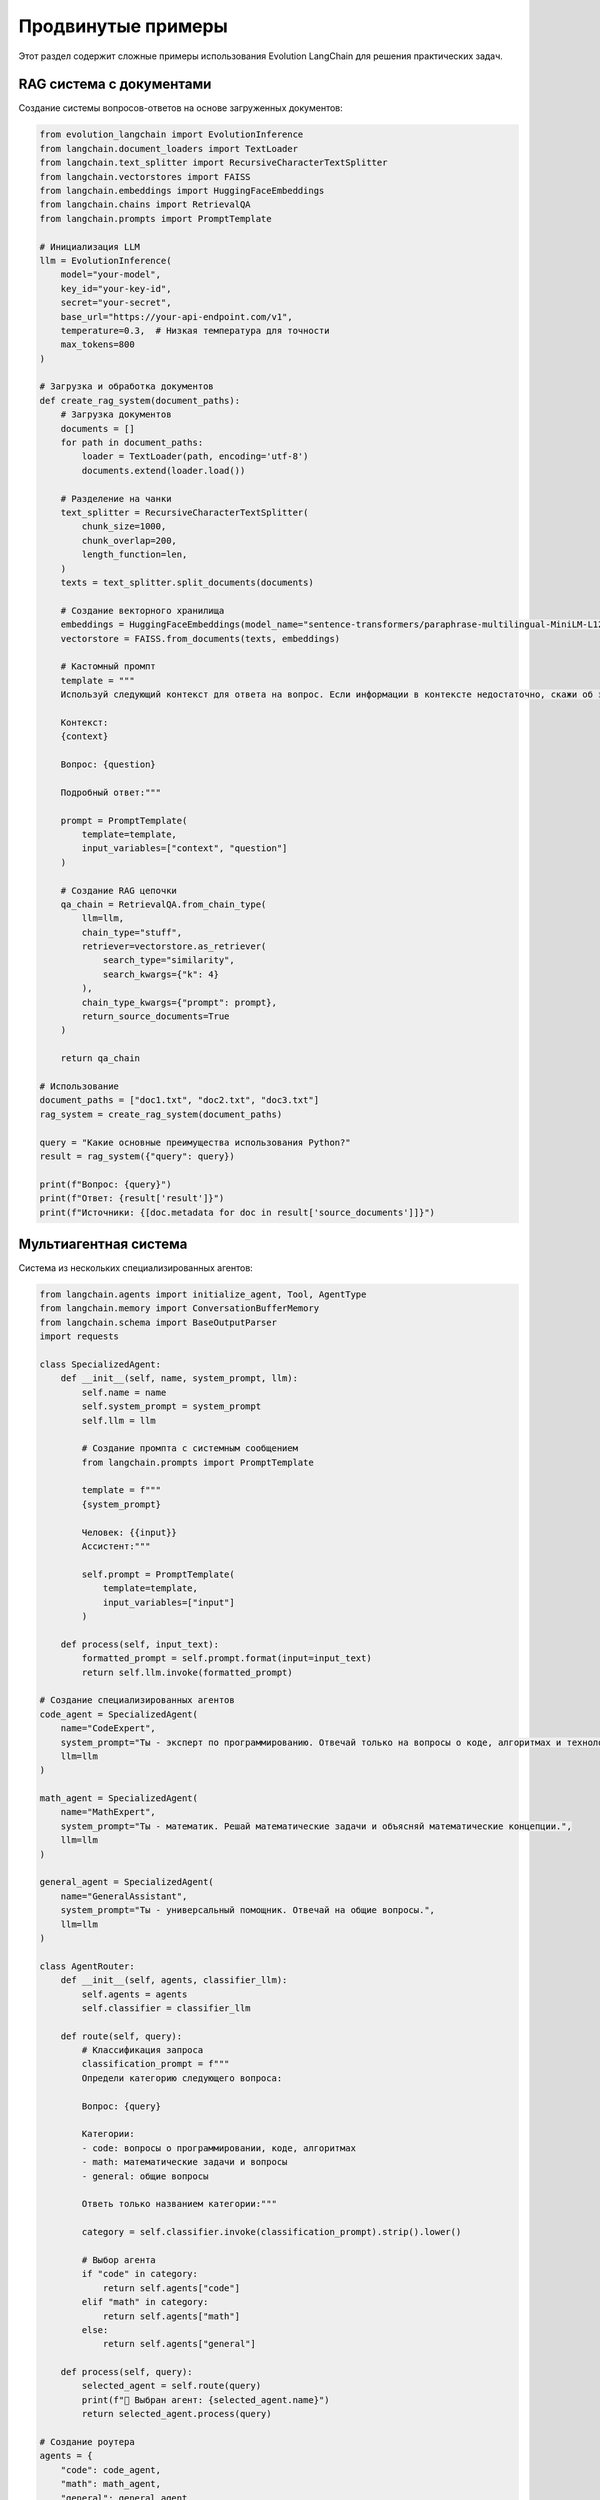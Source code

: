 Продвинутые примеры
===================

Этот раздел содержит сложные примеры использования Evolution LangChain для решения практических задач.

RAG система с документами
-------------------------

Создание системы вопросов-ответов на основе загруженных документов:

.. code-block:: python

    from evolution_langchain import EvolutionInference
    from langchain.document_loaders import TextLoader
    from langchain.text_splitter import RecursiveCharacterTextSplitter
    from langchain.vectorstores import FAISS
    from langchain.embeddings import HuggingFaceEmbeddings
    from langchain.chains import RetrievalQA
    from langchain.prompts import PromptTemplate

    # Инициализация LLM
    llm = EvolutionInference(
        model="your-model",
        key_id="your-key-id",
        secret="your-secret",
        base_url="https://your-api-endpoint.com/v1",
        temperature=0.3,  # Низкая температура для точности
        max_tokens=800
    )

    # Загрузка и обработка документов
    def create_rag_system(document_paths):
        # Загрузка документов
        documents = []
        for path in document_paths:
            loader = TextLoader(path, encoding='utf-8')
            documents.extend(loader.load())
        
        # Разделение на чанки
        text_splitter = RecursiveCharacterTextSplitter(
            chunk_size=1000,
            chunk_overlap=200,
            length_function=len,
        )
        texts = text_splitter.split_documents(documents)
        
        # Создание векторного хранилища
        embeddings = HuggingFaceEmbeddings(model_name="sentence-transformers/paraphrase-multilingual-MiniLM-L12-v2")
        vectorstore = FAISS.from_documents(texts, embeddings)
        
        # Кастомный промпт
        template = """
        Используй следующий контекст для ответа на вопрос. Если информации в контексте недостаточно, скажи об этом.
        
        Контекст:
        {context}
        
        Вопрос: {question}
        
        Подробный ответ:"""
        
        prompt = PromptTemplate(
            template=template,
            input_variables=["context", "question"]
        )
        
        # Создание RAG цепочки
        qa_chain = RetrievalQA.from_chain_type(
            llm=llm,
            chain_type="stuff",
            retriever=vectorstore.as_retriever(
                search_type="similarity",
                search_kwargs={"k": 4}
            ),
            chain_type_kwargs={"prompt": prompt},
            return_source_documents=True
        )
        
        return qa_chain

    # Использование
    document_paths = ["doc1.txt", "doc2.txt", "doc3.txt"]
    rag_system = create_rag_system(document_paths)

    query = "Какие основные преимущества использования Python?"
    result = rag_system({"query": query})

    print(f"Вопрос: {query}")
    print(f"Ответ: {result['result']}")
    print(f"Источники: {[doc.metadata for doc in result['source_documents']]}")

Мультиагентная система
----------------------

Система из нескольких специализированных агентов:

.. code-block:: python

    from langchain.agents import initialize_agent, Tool, AgentType
    from langchain.memory import ConversationBufferMemory
    from langchain.schema import BaseOutputParser
    import requests

    class SpecializedAgent:
        def __init__(self, name, system_prompt, llm):
            self.name = name
            self.system_prompt = system_prompt
            self.llm = llm
            
            # Создание промпта с системным сообщением
            from langchain.prompts import PromptTemplate
            
            template = f"""
            {system_prompt}
            
            Человек: {{input}}
            Ассистент:"""
            
            self.prompt = PromptTemplate(
                template=template,
                input_variables=["input"]
            )
        
        def process(self, input_text):
            formatted_prompt = self.prompt.format(input=input_text)
            return self.llm.invoke(formatted_prompt)

    # Создание специализированных агентов
    code_agent = SpecializedAgent(
        name="CodeExpert",
        system_prompt="Ты - эксперт по программированию. Отвечай только на вопросы о коде, алгоритмах и технологиях.",
        llm=llm
    )

    math_agent = SpecializedAgent(
        name="MathExpert", 
        system_prompt="Ты - математик. Решай математические задачи и объясняй математические концепции.",
        llm=llm
    )

    general_agent = SpecializedAgent(
        name="GeneralAssistant",
        system_prompt="Ты - универсальный помощник. Отвечай на общие вопросы.",
        llm=llm
    )

    class AgentRouter:
        def __init__(self, agents, classifier_llm):
            self.agents = agents
            self.classifier = classifier_llm
        
        def route(self, query):
            # Классификация запроса
            classification_prompt = f"""
            Определи категорию следующего вопроса:
            
            Вопрос: {query}
            
            Категории:
            - code: вопросы о программировании, коде, алгоритмах
            - math: математические задачи и вопросы
            - general: общие вопросы
            
            Ответь только названием категории:"""
            
            category = self.classifier.invoke(classification_prompt).strip().lower()
            
            # Выбор агента
            if "code" in category:
                return self.agents["code"]
            elif "math" in category:
                return self.agents["math"]
            else:
                return self.agents["general"]
        
        def process(self, query):
            selected_agent = self.route(query)
            print(f"🎯 Выбран агент: {selected_agent.name}")
            return selected_agent.process(query)

    # Создание роутера
    agents = {
        "code": code_agent,
        "math": math_agent,
        "general": general_agent
    }

    router = AgentRouter(agents, llm)

    # Тестирование
    queries = [
        "Как реализовать быструю сортировку на Python?",
        "Вычисли производную функции f(x) = x^2 + 3x + 2",
        "Какая погода в Москве?"
    ]

    for query in queries:
        print(f"\n📝 Запрос: {query}")
        response = router.process(query)
        print(f"💬 Ответ: {response}")

Система с памятью и контекстом
------------------------------

Создание системы с долгосрочной памятью:

.. code-block:: python

    from evolution_langchain import EvolutionInference
    from langchain.memory import ConversationBufferMemory, ConversationSummaryMemory
    from langchain.chains import ConversationChain
    from langchain.prompts import PromptTemplate

    # Инициализация LLM
    llm = EvolutionInference(
        model="your-model",
        key_id="your-key-id",
        secret="your-secret",
        base_url="https://your-api-endpoint.com/v1"
    )

    # Создание памяти с суммаризацией
    memory = ConversationSummaryMemory(llm=llm)

    # Кастомный промпт для диалога
    template = """
    Ты - полезный ассистент с памятью о предыдущих разговорах.
    
    История разговора:
    {history}
    
    Человек: {input}
    Ассистент:"""

    prompt = PromptTemplate(
        template=template,
        input_variables=["history", "input"]
    )

    # Создание цепочки с памятью
    conversation = ConversationChain(
        llm=llm,
        memory=memory,
        prompt=prompt,
        verbose=True
    )

    # Диалог
    responses = []
    messages = [
        "Привет! Меня зовут Алексей.",
        "Я программист и изучаю Python.",
        "Какие книги по Python ты можешь порекомендовать?",
        "А что насчет машинного обучения?",
        "Как меня зовут и чем я занимаюсь?"
    ]

    for message in messages:
        response = conversation.predict(input=message)
        responses.append(response)
        print(f"Человек: {message}")
        print(f"Ассистент: {response}")
        print("-" * 50)

Система мониторинга и логирования
---------------------------------

Создание системы с детальным мониторингом:

.. code-block:: python

    import time
    import logging
    from dataclasses import dataclass
    from typing import List, Optional
    from evolution_langchain import EvolutionInference

    @dataclass
    class RequestMetrics:
        prompt: str
        response: str
        duration: float
        tokens_used: Optional[int] = None
        success: bool = True
        error: Optional[str] = None

    class MonitoredEvolutionInference:
        def __init__(self, llm):
            self.llm = llm
            self.metrics: List[RequestMetrics] = []
            
            # Настройка логирования
            logging.basicConfig(level=logging.INFO)
            self.logger = logging.getLogger(__name__)
        
        def invoke(self, prompt):
            start_time = time.time()
            
            try:
                response = self.llm.invoke(prompt)
                duration = time.time() - start_time
                
                # Оценка количества токенов
                estimated_tokens = (len(prompt) + len(response)) // 4
                
                metric = RequestMetrics(
                    prompt=prompt[:100],  # Первые 100 символов
                    response=response[:100],
                    duration=duration,
                    tokens_used=estimated_tokens,
                    success=True
                )
                
                self.metrics.append(metric)
                self.logger.info(f"Запрос выполнен за {duration:.2f}с")
                return response
                
            except Exception as e:
                duration = time.time() - start_time
                
                metric = RequestMetrics(
                    prompt=prompt[:100],
                    response="",
                    duration=duration,
                    success=False,
                    error=str(e)
                )
                
                self.metrics.append(metric)
                self.logger.error(f"Ошибка запроса за {duration:.2f}с: {e}")
                raise
        
        def get_stats(self):
            """Получение статистики использования."""
            if not self.metrics:
                return "Нет данных"
            
            total_requests = len(self.metrics)
            successful_requests = sum(1 for m in self.metrics if m.success)
            avg_duration = sum(m.duration for m in self.metrics) / total_requests
            total_tokens = sum(m.tokens_used or 0 for m in self.metrics)
            
            return {
                "total_requests": total_requests,
                "successful_requests": successful_requests,
                "success_rate": successful_requests / total_requests * 100,
                "avg_duration": avg_duration,
                "total_estimated_tokens": total_tokens
            }

    # Использование
    llm = EvolutionInference(
        model="your-model",
        key_id="your-key-id",
        secret="your-secret",
        base_url="https://your-api-endpoint.com/v1"
    )

    monitored_llm = MonitoredEvolutionInference(llm)

    # Выполнение запросов
    questions = ["Что такое ИИ?", "Что такое ML?", "Что такое DL?"]
    
    for question in questions:
        try:
            response = monitored_llm.invoke(question)
            print(f"Q: {question}")
            print(f"A: {response[:100]}...")
            print("-" * 50)
        except Exception as e:
            print(f"Ошибка для вопроса '{question}': {e}")

    # Просмотр статистики
    stats = monitored_llm.get_stats()
    print(f"Статистика: {stats}")

Система кэширования
-------------------

Реализация системы кэширования:

.. code-block:: python

    import hashlib
    import json
    import os
    from evolution_langchain import EvolutionInference

    class CacheManager:
        def __init__(self, cache_dir="llm_cache"):
            self.cache_dir = cache_dir
            os.makedirs(cache_dir, exist_ok=True)
        
        def _get_cache_key(self, prompt, **kwargs):
            """Создание ключа кэша на основе промпта и параметров."""
            cache_data = {"prompt": prompt, **kwargs}
            cache_string = json.dumps(cache_data, sort_keys=True)
            return hashlib.md5(cache_string.encode()).hexdigest()
        
        def get(self, prompt, **kwargs):
            """Получение из кэша."""
            key = self._get_cache_key(prompt, **kwargs)
            cache_file = os.path.join(self.cache_dir, f"{key}.json")
            
            if os.path.exists(cache_file):
                with open(cache_file, 'r', encoding='utf-8') as f:
                    return json.load(f)["response"]
            return None
        
        def set(self, prompt, response, **kwargs):
            """Сохранение в кэш."""
            key = self._get_cache_key(prompt, **kwargs)
            cache_file = os.path.join(self.cache_dir, f"{key}.json")
            
            cache_data = {
                "prompt": prompt,
                "response": response,
                "params": kwargs
            }
            
            with open(cache_file, 'w', encoding='utf-8') as f:
                json.dump(cache_data, f, ensure_ascii=False, indent=2)

    class CachedEvolutionInference:
        def __init__(self, llm, cache_manager):
            self.llm = llm
            self.cache = cache_manager
        
        def invoke(self, prompt, **kwargs):
            # Проверить кэш
            cached_response = self.cache.get(prompt, **kwargs)
            if cached_response:
                print("📦 Ответ из кэша")
                return cached_response
            
            # Выполнить запрос
            print("🌐 Запрос к API")
            response = self.llm.invoke(prompt)
            
            # Сохранить в кэш
            self.cache.set(prompt, response, **kwargs)
            
            return response

    # Использование
    llm = EvolutionInference(
        model="your-model",
        key_id="your-key-id",
        secret="your-secret",
        base_url="https://your-api-endpoint.com/v1"
    )

    cache_manager = CacheManager()
    cached_llm = CachedEvolutionInference(llm, cache_manager)

    # Первый запрос - к API
    response1 = cached_llm.invoke("Что такое Python?")
    print(response1)

    # Второй запрос - из кэша
    response2 = cached_llm.invoke("Что такое Python?")
    print(response2)

Полный пример
-------------

Объединение всех продвинутых возможностей:

.. code-block:: python

    import os
    from evolution_langchain import EvolutionInference
    from langchain.chains import ConversationChain
    from langchain.memory import ConversationSummaryMemory

    def main():
        print("🚀 Evolution LangChain - Продвинутые примеры")
        print("=" * 60)

        # Инициализация LLM
        llm = EvolutionInference(
            model=os.getenv("EVOLUTION_MODEL", "your-model-name"),
            key_id=os.getenv("EVOLUTION_KEY_ID", "your-key-id"),
            secret=os.getenv("EVOLUTION_SECRET", "your-secret"),
            base_url=os.getenv("EVOLUTION_BASE_URL", "https://your-api-endpoint.com/v1")
        )

        print("✅ LLM инициализирован")
        print()

        # 1. Система с памятью
        print("1. Система с памятью:")
        memory = ConversationSummaryMemory(llm=llm)
        conversation = ConversationChain(
            llm=llm,
            memory=memory,
            verbose=False
        )

        try:
            conversation.predict(input="Привет! Меня зовут Иван.")
            conversation.predict(input="Я изучаю машинное обучение.")
            response = conversation.predict(input="Что ты знаешь обо мне?")
            print(f"Ответ: {response}")
        except Exception as e:
            print(f"❌ Ошибка: {e}")
        print()

        # 2. Мультиагентная система
        print("2. Мультиагентная система:")
        from langchain.prompts import PromptTemplate

        class SimpleAgent:
            def __init__(self, name, system_prompt, llm):
                self.name = name
                template = f"{system_prompt}\n\nВопрос: {{input}}\nОтвет:"
                self.prompt = PromptTemplate(template=template, input_variables=["input"])
                self.llm = llm
            
            def process(self, input_text):
                formatted_prompt = self.prompt.format(input=input_text)
                return self.llm.invoke(formatted_prompt)

        code_agent = SimpleAgent(
            "CodeExpert",
            "Ты - эксперт по программированию.",
            llm
        )

        try:
            response = code_agent.process("Как создать функцию в Python?")
            print(f"Ответ эксперта по коду: {response}")
        except Exception as e:
            print(f"❌ Ошибка: {e}")
        print()

        # 3. Система мониторинга
        print("3. Система мониторинга:")
        import time

        class SimpleMonitor:
            def __init__(self, llm):
                self.llm = llm
                self.requests = 0
                self.total_time = 0
            
            def invoke(self, prompt):
                start_time = time.time()
                try:
                    response = self.llm.invoke(prompt)
                    duration = time.time() - start_time
                    self.requests += 1
                    self.total_time += duration
                    print(f"✅ Запрос {self.requests} выполнен за {duration:.2f}с")
                    return response
                except Exception as e:
                    print(f"❌ Ошибка: {e}")
                    raise

        monitored_llm = SimpleMonitor(llm)

        try:
            monitored_llm.invoke("Расскажи анекдот")
            monitored_llm.invoke("Что такое ИИ?")
            print(f"📊 Среднее время: {monitored_llm.total_time/monitored_llm.requests:.2f}с")
        except Exception as e:
            print(f"❌ Ошибка: {e}")
        print()

        print("🎉 Продвинутые примеры завершены!")

    if __name__ == "__main__":
        main()

Что дальше?
-----------

- Изучите :doc:`../guide/langchain-integration` для продвинутых паттернов интеграции
- Прочитайте :doc:`../guide/token-management` для понимания управления токенами
- Посмотрите :doc:`../api/evolution-inference` для полной документации API 